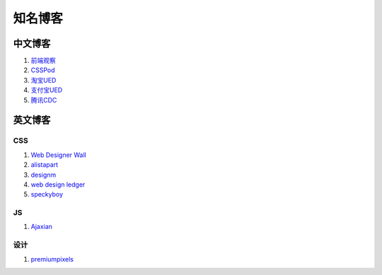 知名博客
================================

中文博客
--------------------------------
#. `前端观察 <http://www.qianduan.net>`_
#. `CSSPod <http://csspod.com>`_
#. `淘宝UED <http://ued.taobao.com/blog/>`_
#. `支付宝UED <http://ued.alipay.com/wd/>`_
#. `腾讯CDC <http://cdc.tencent.com/>`_


英文博客
--------------------------------

CSS
~~~~~~~~~~~~~~~~~~~~~~~~~~~~~~~~
#. `Web Designer Wall <http://webdesignerwall.com/>`_
#. `alistapart <http://www.alistapart.com/>`_
#. `designm <http://designm.ag/>`_
#. `web design ledger <http://webdesignledger.com>`_
#. `speckyboy <http://speckyboy.com/>`_


JS
~~~~~~~~~~~~~~~~~~~~~~~~~~~~~~~~
#. `Ajaxian <http://ajaxian.com/>`_

设计
~~~~~~~~~~~~~~~~~~~~~~~~~~~~~~~
#. `premiumpixels <http://www.premiumpixels.com/>`_


